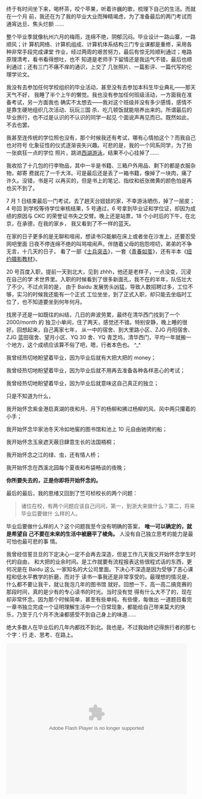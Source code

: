 终于有时间坐下来，喝杯茶，咬个苹果，听着许巍的歌，梳理下自己的生活。而就在一个月
前，我还在为了我的毕业大业而殚精竭虑，为了准备最后的两门考试而通宵达旦、焦头烂额
……

整个毕业季就像杭州六月的梅雨，连绵不绝，阴郁沉闷。毕业设计一路山寨，一路顺风；计
算机网络、计算机组成、计算机体系结构三门专业课都是重修，采用各种非常手段完成课堂
作业，经过两周的艰苦努力，最后有惊无险顺利通过；电路原理清考，看书看得想吐，也不
知道是老师手下留情还是我运气不错，最后也顺利通过；还有三门不痛不痒的通识，上交了
几张照片、一篇影评、一篇代写的伦理学论文。

我没有去参加任何学校组织的毕业活动，甚至没有去参加本科生毕业典礼——那天天气不好，
我睡了半个上午的懒觉。我也没有参加任何班级活动，一方面我在准备考试，另一方面我也
确实不太想去——我对这个班级并没有多少感情，感情不是靠生硬地组织几次活动、玩玩三国
杀、吃几顿饭就能培养出来的。所谓最后的毕业旅行，也不过是认识的不认识的同学一起见
个面说声再见而已。既然如此，不去也罢。

我甚至连传统的学位照也没有，那个时候我还有考试，哪有心情拍这个？而我自己也对符号
化象征性的仪式逐渐丧失兴趣。可悲的是，我的一个同系同学，为了拍一张疯狂一点的学位
照片，跳进[[http://cd.qq.com/a/20110630/000638.htm][西湖游泳]]，结果不小心挂掉了……

我收拾了十几包的行李物品，其中一半是书籍、三箱户外用品、剩下的都是衣服杂物，邮寄
费就花了一千大洋。可是最后还是丢了一箱书籍，像掉了一块肉，痛了许久。没错，书是可
以再买的，但是书上的笔记、指纹和纸张微黄的颜色怕是再也买不到了。

#+CAPTION: 毕业时的书
[[/static/image/2011/book.jpg][file:/static/image/2011/book.jpg]]

7 月 1 日结束最后一门考试，去了趟天台妞妞的家，不幸游泳晒伤，掉了一层皮；4 号回
到学校等待学位审核结果，5 号通过，6 号拿到毕业证和学位证，却因为成绩的原因与 CKC
的荣誉证书失之交臂。晚上还是站票，18 个小时后的下午，在北京，在承德，在我的家乡，
我又看到了不一样的蓝天。

在家的日子更多的是无聊和喧闹，想读书只能躺在床上或者坐在沙发上，还要忍受网吧里面
日夜不停连绵不绝的叫骂喧闹声。伴随着父母的抱怨唠叨，弟弟的不争无言，十几天的日子，
看了一部《[[http://movie.douban.com/subject/2154096/][士兵突击]]》，一套《[[http://book.douban.com/subject/5395003/][青春如茧]]》，还有半本《[[http://book.douban.com/subject/3990022/][纽约摄影教材]]》。

20 号百度入职，提前一天到北大，见到 zhhh，他还是老样子，一点没变，沉浸在自己的学
术世界里。入职的时候看到了很多新面孔，我不在的半年，队伍壮大了不少。不过点背的是，
由于 Baidu 发展势头凶猛，导致人数招聘过多，工位不够，实习的时候我还能有一个正式
工位坐坐，到了正式入职，却只能去坐临时工位了，也不知道要坐到何年何月。

找房子还是一如既往的纠结，几日的奔波劳累，最终在清华西门找到了一个 2000/month 的
独卫小单间，住了两天，感觉还不错。特别安静，晚上睡的很好。回想起来，自己离家七年，
从一中的宿舍、到大里路小区、ZJG 丹阳宿舍、ZJG 蓝田宿舍、望月小区、YQ 30 舍、YQ
青芝坞，清华西门，平均一年就搬一个地方，这个成绩应该算不俗了吧，嗯，行者本色也。
^_^

我曾经热切地盼望着毕业，因为毕业后就有大把大把的 money；

我曾经热切地盼望着毕业，因为毕业后就不用再去准备各种各样恶心的考试；

我曾经热切地盼望着毕业，因为毕业后就意味这自己真正的独立；

只是不知道为什么，

我开始怀念紫金港启真湖的夜和月、月下的杨柳和拂过杨柳的风、风中两只攥着的小手；

我开始怀念华家池冬天冷如地窖的图书馆和池上 10 元自由驰骋的船；

我开始怀念玉泉遮天蔽日肆意生长的法国梧桐；

我开始怀念之江的绿、虫，还有情人桥；

我开始怀念在西溪北园每个夏夜和布袋畅谈的夜晚；

*你所要失去的，正是你即将开始怀念的。*

最后的最后，我的思绪又回到了竺可桢校长的两个问题：

#+BEGIN_QUOTE
诸位在校，有两个问题应该自己问问，第一，到浙大来做什么？第二，将来毕业后要做什
么样的人。
#+END_QUOTE

毕业后要做什么样的人？这个问题我至今没有明确的答案， *唯一可以确定的，就是希望自
己不要在未来的生活中被磨平了棱角。* 人没有自己独立思考的能力是最可怕也最可悲的事
情。

我曾经信誓旦旦的下定决心一定不会再去深造，但是工作几天我又开始怀念学生时代的自由，
和大把的业余时间。是工作就要有流程报表这些很程式话的东西，更何况是在 Baidu 这么
一家知名的大公司里面。下决心不深造是因为受够了恶心课程和低水平教学的折磨，而对于
读书一事我还是非常享受的。最理想的情况是，什么都不要让我干，就让我泡几年的图书馆
就好。回想一下，高一高二搞竞赛的那段时间，真的是少有的专心读书的时光。当时没有觉
得有什么大不了的，现在却非常怀念。因为那个时候简单，甚至有些单纯，有些傻，每做出
一道题目看完一章书独立完成一个证明理解生活中一个日常现象，都能给自己带来莫大的快
乐，乃至于几个月不洗澡都感受不到自己身上的味道……

绝大多数人在毕业后的几年内都找不到北。我也是。不过我始终记得旅行者的那七个字：行
走、思考、在路上。

#+BEGIN_EXPORT html
<p>
  <embed allowfullscreen="true" allowscriptaccess="always" height="400" src="http://www.tudou.com/v/Omc5XFTWmd4/v.swf" type="application/x-shockwave-flash" width="480" wmode="opaque"></p>
#+END_EXPORT
